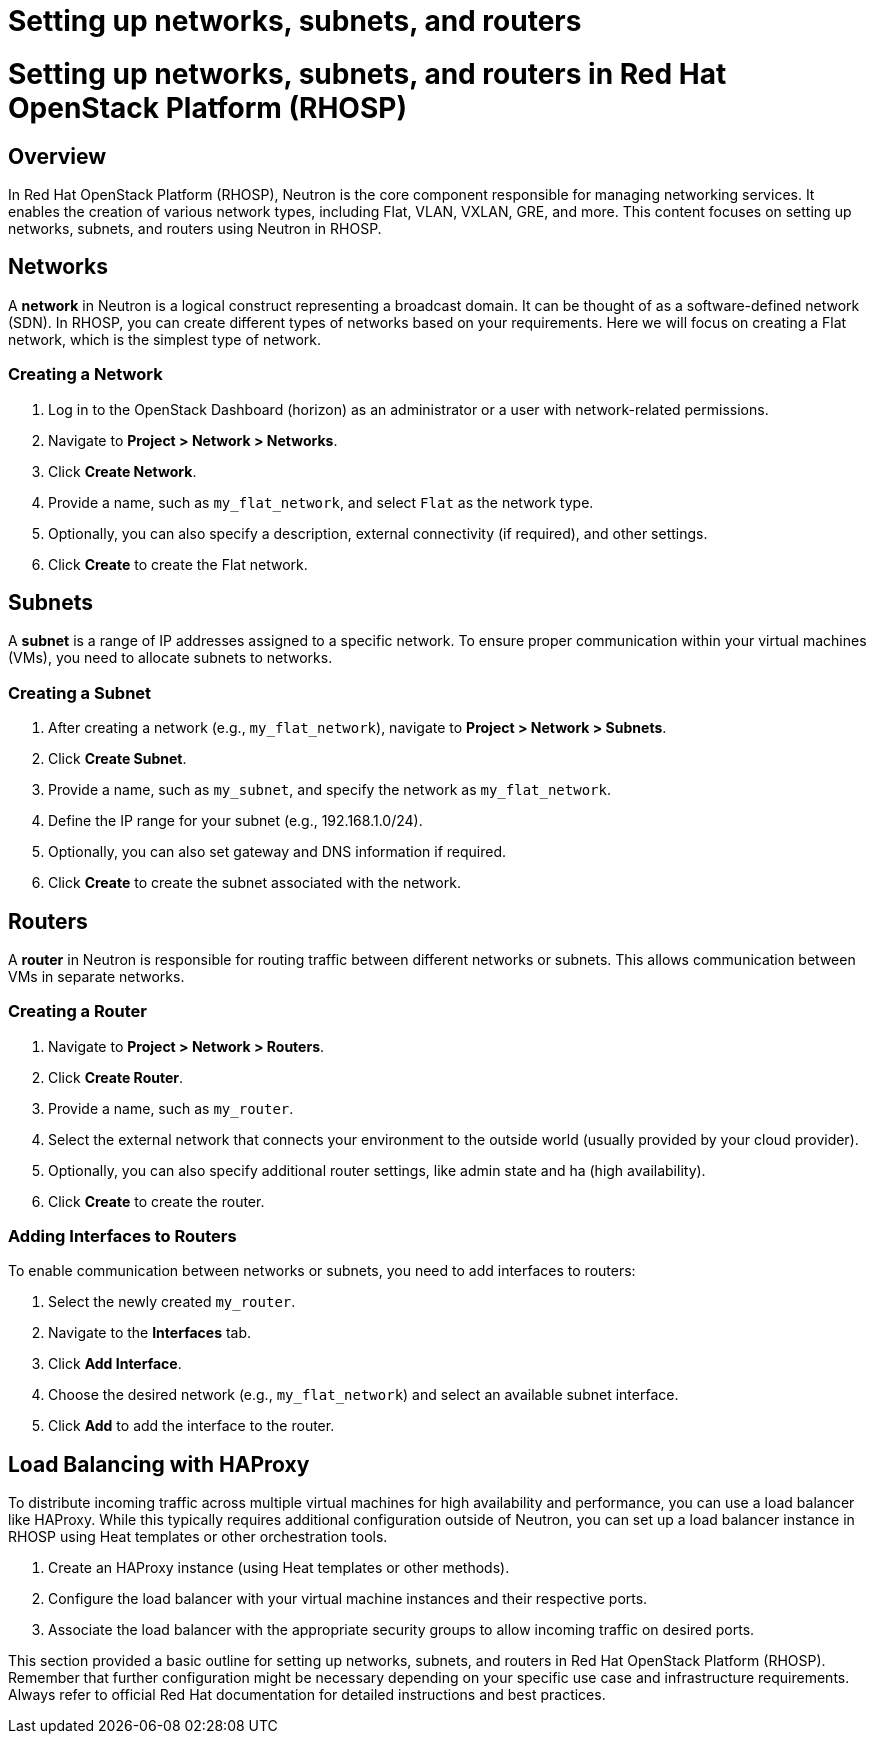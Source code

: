 #  Setting up networks, subnets, and routers

= Setting up networks, subnets, and routers in Red Hat OpenStack Platform (RHOSP)

## Overview

In Red Hat OpenStack Platform (RHOSP), Neutron is the core component responsible for managing networking services. It enables the creation of various network types, including Flat, VLAN, VXLAN, GRE, and more. This content focuses on setting up networks, subnets, and routers using Neutron in RHOSP.

## Networks

A *network* in Neutron is a logical construct representing a broadcast domain. It can be thought of as a software-defined network (SDN). In RHOSP, you can create different types of networks based on your requirements. Here we will focus on creating a Flat network, which is the simplest type of network.

### Creating a Network

1. Log in to the OpenStack Dashboard (horizon) as an administrator or a user with network-related permissions.
2. Navigate to **Project > Network > Networks**.
3. Click **Create Network**.
4. Provide a name, such as `my_flat_network`, and select `Flat` as the network type.
5. Optionally, you can also specify a description, external connectivity (if required), and other settings.
6. Click **Create** to create the Flat network.

## Subnets

A *subnet* is a range of IP addresses assigned to a specific network. To ensure proper communication within your virtual machines (VMs), you need to allocate subnets to networks.

### Creating a Subnet

1. After creating a network (e.g., `my_flat_network`), navigate to **Project > Network > Subnets**.
2. Click **Create Subnet**.
3. Provide a name, such as `my_subnet`, and specify the network as `my_flat_network`.
4. Define the IP range for your subnet (e.g., 192.168.1.0/24).
5. Optionally, you can also set gateway and DNS information if required.
6. Click **Create** to create the subnet associated with the network.

## Routers

A *router* in Neutron is responsible for routing traffic between different networks or subnets. This allows communication between VMs in separate networks.

### Creating a Router

1. Navigate to **Project > Network > Routers**.
2. Click **Create Router**.
3. Provide a name, such as `my_router`.
4. Select the external network that connects your environment to the outside world (usually provided by your cloud provider).
5. Optionally, you can also specify additional router settings, like admin state and ha (high availability).
6. Click **Create** to create the router.

### Adding Interfaces to Routers

To enable communication between networks or subnets, you need to add interfaces to routers:

1. Select the newly created `my_router`.
2. Navigate to the **Interfaces** tab.
3. Click **Add Interface**.
4. Choose the desired network (e.g., `my_flat_network`) and select an available subnet interface.
5. Click **Add** to add the interface to the router.

## Load Balancing with HAProxy

To distribute incoming traffic across multiple virtual machines for high availability and performance, you can use a load balancer like HAProxy. While this typically requires additional configuration outside of Neutron, you can set up a load balancer instance in RHOSP using Heat templates or other orchestration tools.

1. Create an HAProxy instance (using Heat templates or other methods).
2. Configure the load balancer with your virtual machine instances and their respective ports.
3. Associate the load balancer with the appropriate security groups to allow incoming traffic on desired ports.

This section provided a basic outline for setting up networks, subnets, and routers in Red Hat OpenStack Platform (RHOSP). Remember that further configuration might be necessary depending on your specific use case and infrastructure requirements. Always refer to official Red Hat documentation for detailed instructions and best practices.